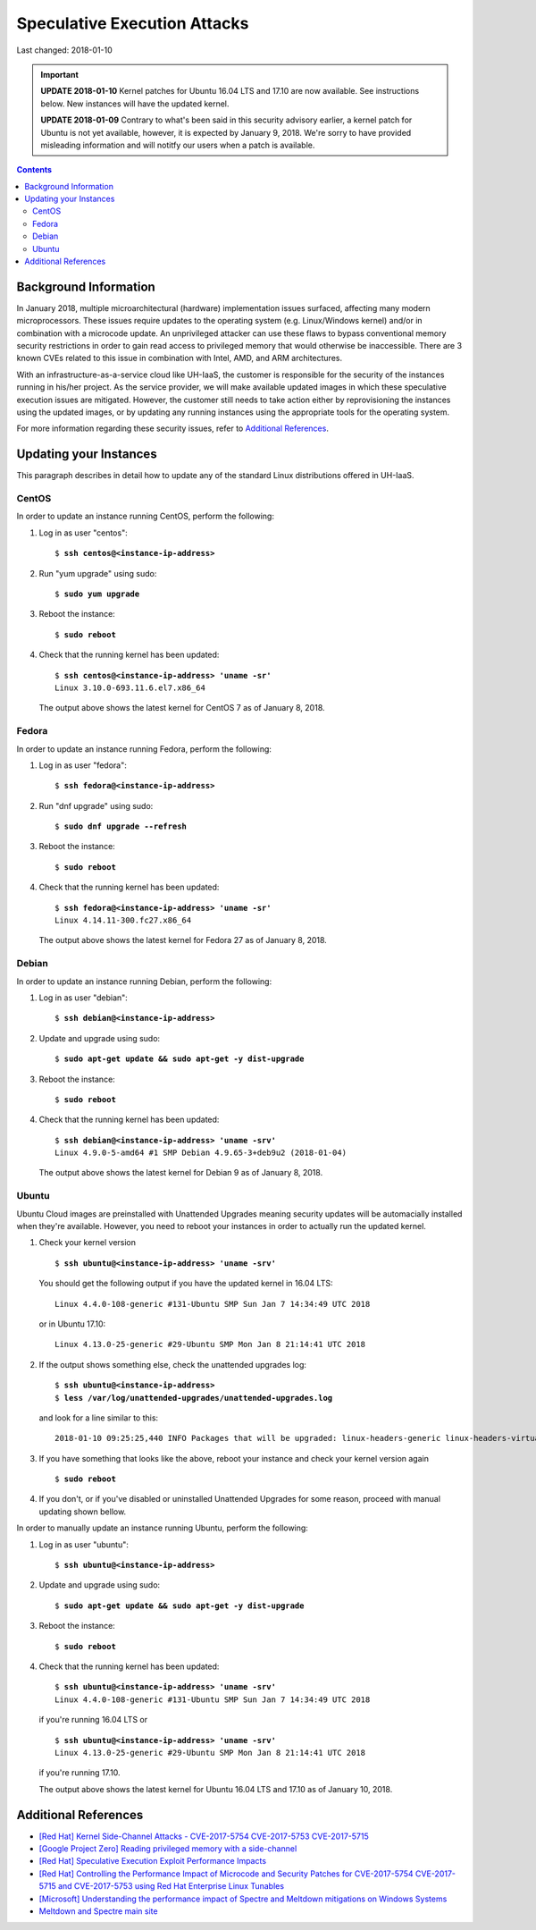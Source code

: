 Speculative Execution Attacks
=============================

Last changed: 2018-01-10

.. IMPORTANT::
   **UPDATE 2018-01-10**
   Kernel patches for Ubuntu 16.04 LTS and 17.10 are now available. See
   instructions below.  New instances will have the updated kernel.

   **UPDATE 2018-01-09**
   Contrary to what's been said in this security advisory earlier, a kernel patch
   for Ubuntu is not yet available, however, it is expected by January 9, 2018.
   We're sorry to have provided misleading information and will notitfy our users
   when a patch is available.

.. contents::

.. highlight:: none

Background Information
----------------------

In January 2018, multiple microarchitectural (hardware) implementation
issues surfaced, affecting many modern microprocessors.  These issues
require updates to the operating system (e.g. Linux/Windows kernel)
and/or in combination with a microcode update.  An unprivileged
attacker can use these flaws to bypass conventional memory security
restrictions in order to gain read access to privileged memory that
would otherwise be inaccessible. There are 3 known CVEs related to
this issue in combination with Intel, AMD, and ARM architectures.

With an infrastructure-as-a-service cloud like UH-IaaS, the customer
is responsible for the security of the instances running in his/her
project.  As the service provider, we will make available updated
images in which these speculative execution issues are mitigated.
However, the customer still needs to take action either by
reprovisioning the instances using the updated images, or by updating
any running instances using the appropriate tools for the operating
system.

For more information regarding these security issues, refer to
`Additional References`_.


Updating your Instances
-----------------------

This paragraph describes in detail how to update any of the standard
Linux distributions offered in UH-IaaS.

CentOS
~~~~~~

In order to update an instance running CentOS, perform the following:

#. Log in as user "centos":

   .. parsed-literal::

     $ **ssh centos@<instance-ip-address>**

#. Run "yum upgrade" using sudo:

   .. parsed-literal::

     $ **sudo yum upgrade**

#. Reboot the instance:

   .. parsed-literal::

     $ **sudo reboot**

#. Check that the running kernel has been updated:

   .. parsed-literal::

     $ **ssh centos@<instance-ip-address> 'uname -sr'**
     Linux 3.10.0-693.11.6.el7.x86_64

   The output above shows the latest kernel for CentOS 7 as of January
   8, 2018.


Fedora
~~~~~~

In order to update an instance running Fedora, perform the following:

#. Log in as user "fedora":

   .. parsed-literal::

     $ **ssh fedora@<instance-ip-address>**

#. Run "dnf upgrade" using sudo:

   .. parsed-literal::

     $ **sudo dnf upgrade --refresh**

#. Reboot the instance:

   .. parsed-literal::

     $ **sudo reboot**

#. Check that the running kernel has been updated:

   .. parsed-literal::

     $ **ssh fedora@<instance-ip-address> 'uname -sr'**
     Linux 4.14.11-300.fc27.x86_64

   The output above shows the latest kernel for Fedora 27 as of January
   8, 2018.


Debian
~~~~~~

In order to update an instance running Debian, perform the following:

#. Log in as user "debian":

   .. parsed-literal::

     $ **ssh debian@<instance-ip-address>**

#. Update and upgrade using sudo:

   .. parsed-literal::

     $ **sudo apt-get update && sudo apt-get -y dist-upgrade**

#. Reboot the instance:

   .. parsed-literal::

     $ **sudo reboot**

#. Check that the running kernel has been updated:

   .. parsed-literal::

     $ **ssh debian@<instance-ip-address> 'uname -srv'**
     Linux 4.9.0-5-amd64 #1 SMP Debian 4.9.65-3+deb9u2 (2018-01-04)

   The output above shows the latest kernel for Debian 9 as of January
   8, 2018.


Ubuntu
~~~~~~

Ubuntu Cloud images are preinstalled with Unattended Upgrades meaning security
updates will be automacially installed when they're available.  However, you
need to reboot your instances in order to actually run the updated kernel.

#. Check your kernel version

   .. parsed-literal::

     $ **ssh ubuntu@<instance-ip-address> 'uname -srv'**

   You should get the following output if you have the updated kernel in 16.04
   LTS:

   .. parsed-literal::

     Linux 4.4.0-108-generic #131-Ubuntu SMP Sun Jan 7 14:34:49 UTC 2018

   or in Ubuntu 17.10:

   .. parsed-literal::

     Linux 4.13.0-25-generic #29-Ubuntu SMP Mon Jan 8 21:14:41 UTC 2018

#. If the output shows something else, check the unattended upgrades log:

   .. parsed-literal::

     $ **ssh ubuntu@<instance-ip-address>**
     $ **less /var/log/unattended-upgrades/unattended-upgrades.log**

   and look for a line similar to this:

   .. parsed-literal::

     2018-01-10 09:25:25,440 INFO Packages that will be upgraded: linux-headers-generic linux-headers-virtual linux-image-virtual linux-virtual

#. If you have something that looks like the above, reboot your instance and
   check your kernel version again

   .. parsed-literal::

     $ **sudo reboot**

#. If you don't, or if you've disabled or uninstalled Unattended Upgrades for
   some reason, proceed with manual updating shown bellow.

In order to manually update an instance running Ubuntu, perform the following:

#. Log in as user "ubuntu":

   .. parsed-literal::

     $ **ssh ubuntu@<instance-ip-address>**

#. Update and upgrade using sudo:

   .. parsed-literal::

     $ **sudo apt-get update && sudo apt-get -y dist-upgrade**

#. Reboot the instance:

   .. parsed-literal::

     $ **sudo reboot**

#. Check that the running kernel has been updated:

   .. parsed-literal::

     $ **ssh ubuntu@<instance-ip-address> 'uname -srv'**
     Linux 4.4.0-108-generic #131-Ubuntu SMP Sun Jan 7 14:34:49 UTC 2018

   if you're running 16.04 LTS or

   .. parsed-literal::

     $ **ssh ubuntu@<instance-ip-address> 'uname -srv'**
     Linux 4.13.0-25-generic #29-Ubuntu SMP Mon Jan 8 21:14:41 UTC 2018

   if you're running 17.10.

   The output above shows the latest kernel for Ubuntu 16.04 LTS and 17.10 as
   of January 10, 2018.

Additional References
---------------------

.. _[Red Hat] Kernel Side-Channel Attacks - CVE-2017-5754 CVE-2017-5753 CVE-2017-5715: https://access.redhat.com/security/vulnerabilities/speculativeexecution
.. _[Google Project Zero] Reading privileged memory with a side-channel: https://googleprojectzero.blogspot.ca/2018/01/reading-privileged-memory-with-side.html
.. _Meltdown and Spectre main site: https://meltdownattack.com/
.. _[Red Hat] Controlling the Performance Impact of Microcode and Security Patches for CVE-2017-5754 CVE-2017-5715 and CVE-2017-5753 using Red Hat Enterprise Linux Tunables: https://access.redhat.com/articles/3311301
.. _[Red Hat] Speculative Execution Exploit Performance Impacts: https://access.redhat.com/articles/3307751
.. _[Microsoft] Understanding the performance impact of Spectre and Meltdown mitigations on Windows Systems: https://cloudblogs.microsoft.com/microsoftsecure/2018/01/09/understanding-the-performance-impact-of-spectre-and-meltdown-mitigations-on-windows-systems/

* `[Red Hat] Kernel Side-Channel Attacks - CVE-2017-5754 CVE-2017-5753
  CVE-2017-5715`_

* `[Google Project Zero] Reading privileged memory with a
  side-channel`_

* `[Red Hat] Speculative Execution Exploit Performance Impacts`_

* `[Red Hat] Controlling the Performance Impact of Microcode and
  Security Patches for CVE-2017-5754 CVE-2017-5715 and CVE-2017-5753
  using Red Hat Enterprise Linux Tunables`_

* `[Microsoft] Understanding the performance impact of Spectre and
  Meltdown mitigations on Windows Systems`_

* `Meltdown and Spectre main site`_

